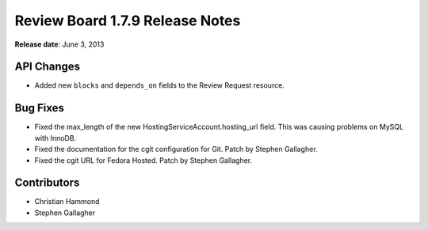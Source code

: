 ==================================
Review Board 1.7.9 Release Notes
==================================

**Release date**: June 3, 2013


API Changes
===========

* Added new ``blocks`` and ``depends_on`` fields to the Review Request
  resource.


Bug Fixes
=========

* Fixed the max_length of the new HostingServiceAccount.hosting_url
  field. This was causing problems on MySQL with InnoDB.

* Fixed the documentation for the cgit configuration for Git.
  Patch by Stephen Gallagher.

* Fixed the cgit URL for Fedora Hosted. Patch by Stephen Gallagher.


Contributors
============

* Christian Hammond
* Stephen Gallagher

